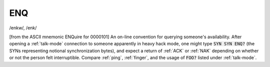 .. _ENQ:

============================================================
ENQ
============================================================

/enkw/, /enk/

[from the ASCII mnemonic ENQuire for 0000101] An on-line convention for querying someone's availability.
After opening a :ref:`talk-mode` connection to someone apparently in heavy hack mode, one might type :code:`SYN SYN ENQ?` (the SYNs representing notional synchronization bytes), and expect a return of :ref:`ACK` or :ref:`NAK` depending on whether or not the person felt interruptible.
Compare :ref:`ping`\, :ref:`finger`\, and the usage of :code:`FOO?` listed under :ref:`talk-mode`\.

